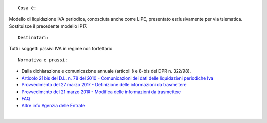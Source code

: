 ::

    Cosa è:

Modello di liquidazione IVA periodica, conosciuta anche come LIPE, presentato esclusivamente per via telematica. Sostituisce il precedente modello IP17.

::

    Destinatari:

Tutti i soggetti passivi IVA in regime non forfettario

::

    Normativa e prassi:

*     Dalla dichiarazione e comunicazione annuale (articoli 8 e 8-bis del DPR n. 322/98).
* `Articolo 21 bis del D.L. n. 78 del 2010 - Comunicazioni dei dati delle liquidazioni periodiche Iva <https://www.agenziaentrate.gov.it/portale/documents/20143/289254/Articolo+21+bis+del+dl+78+2010+aggiornato+dal+dl+crescita.pdf/d34f861d-5b43-24e2-cf42-62b6cf02e602>`__
* `Provvedimento del 27 marzo 2017 - Definizione delle informazioni da trasmettere <https://www.agenziaentrate.gov.it/portale/web/guest/normativa-e-prassi/provvedimenti/2017/marzo-2017-provvedimenti/provvedimento-27-marzo-2017-liquidazioni-periodiche-iva>`__
* `Provvedimento del 21 marzo 2018 - Modifica delle informazioni da trasmettere <https://www.agenziaentrate.gov.it/portale/web/guest/normativa-e-prassi/provvedimenti/2018/marzo-2018-provvedimenti/provvedimento-21032018-iva-periodica>`__
* `FAQ <https://www.agenziaentrate.gov.it/portale/web/guest/schede/comunicazioni/liquidazioni-periodiche-iva/faq-liquidaz-iva>`__
* `Altre info Agenzia delle Entrate <https://www.agenziaentrate.gov.it/portale/web/guest/schede/comunicazioni/liquidazioni-periodiche-iva>`__

|
